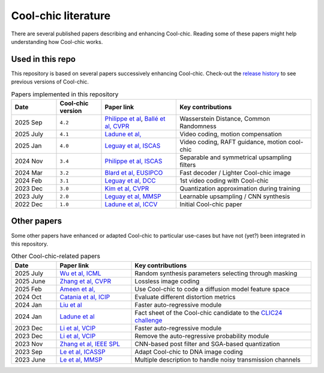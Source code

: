 Cool-chic literature
====================

There are several published papers describing and enhancing Cool-chic. Reading
some of these papers might help understanding how Cool-chic works.

Used in this repo
"""""""""""""""""

This repository is based on several papers successively enhancing Cool-chic. Check-out the `release history <https://github.com/Orange-OpenSource/Cool-Chic/releases>`_ to see previous versions of Cool-chic.


.. list-table:: Papers implemented in this repository
   :widths: 15 15 25 45
   :header-rows: 1

   * - Date
     - Cool-chic version
     - Paper link
     - Key contributions
   * - 2025 Sep
     - ``4.2``
     - `Philippe et al <https://arxiv.org/abs/2401.02156>`_, `Ballé et al, CVPR <https://arxiv.org/abs/2412.00505>`_
     - Wasserstein Distance, Common Randomness
   * - 2025 July
     - ``4.1``
     - `Ladune et al, <https://arxiv.org/abs/2507.21926>`_
     - Video coding, motion compensation
   * - 2025 Jan
     - ``4.0``
     - `Leguay et al, ISCAS <https://arxiv.org/abs/2501.16976>`_
     - Video coding, RAFT guidance, motion cool-chic
   * - 2024 Nov
     - ``3.4``
     - `Philippe et al, ISCAS <https://arxiv.org/abs/2411.19249>`_
     - Separable and symmetrical upsampling filters
   * - 2024 Mar
     - ``3.2``
     - `Blard et al, EUSIPCO <https://arxiv.org/abs/2403.11651>`_
     - Fast decoder / Lighter Cool-chic image
   * - 2024 Feb
     - ``3.1``
     - `Leguay et al, DCC <https://arxiv.org/abs/2402.03179>`_
     - 1st video coding with Cool-chic
   * - 2023 Dec
     - ``3.0``
     - `Kim et al, CVPR <https://arxiv.org/abs/2312.02753>`_
     - Quantization approximation during training
   * - 2023 July
     - ``2.0``
     - `Leguay et al, MMSP <https://arxiv.org/abs/2312.02753>`_
     - Learnable upsampling / CNN synthesis
   * - 2022 Dec
     - ``1.0``
     - `Ladune et al, ICCV <https://arxiv.org/abs/2212.05458>`_
     - Initial Cool-chic paper

Other papers
""""""""""""

Some other papers have enhanced or adapted Cool-chic to particular use-cases but
have not (yet?) been integrated  in this repository.

.. list-table:: Other Cool-chic-related papers
   :widths: 15 25 60
   :header-rows: 1

   * - Date
     - Paper link
     - Key contributions
   * - 2025 July
     - `Wu et al, ICML <https://arxiv.org/abs/2507.01204>`_
     - Random synthesis parameters selecting through masking
   * - 2025 June
     - `Zhang et al, CVPR <https://openaccess.thecvf.com/content/CVPR2025/papers/Zhang_Fitted_Neural_Lossless_Image_Compression_CVPR_2025_paper.pdf>`_
     - Lossless image coding
   * - 2025 Feb
     - `Ameen et al, <https://arxiv.org/abs/2507.21926>`_
     - Use Cool-chic to code a diffusion model feature space
   * - 2024 Oct
     - `Catania et al, ICIP <https://ieeexplore.ieee.org/abstract/document/10647328>`_
     - Evaluate different distortion metrics
   * - 2024 Jan
     - `Liu et al <https://arxiv.org/abs/2401.12587>`_
     - Faster auto-regressive module
   * - 2024 Jan
     - `Ladune et al <https://arxiv.org/abs/2401.02156>`_
     - Fact sheet of the Cool-chic candidate to the `CLIC24 challenge <https://compression.cc/>`_
   * - 2023 Dec
     - `Li et al, VCIP <https://ieeexplore.ieee.org/abstract/document/10402791>`_
     -  Faster auto-regressive module
   * - 2023 Dec
     - `Li et al, VCIP <https://ieeexplore.ieee.org/abstract/document/10402791>`_
     -  Remove the auto-regressive probability module
   * - 2023 Nov
     - `Zhang et al, IEEE SPL <https://ieeexplore.ieee.org/document/10323534>`_
     -  CNN-based post filter and SGA-based quantization
   * - 2023 Sep
     - `Le et al, ICASSP <https://arxiv.org/abs/2309.06956>`_
     -  Adapt Cool-chic to DNA image coding
   * - 2023 June
     - `Le et al, MMSP <https://arxiv.org/abs/2306.13919>`_
     -  Multiple description to handle noisy transmission channels
